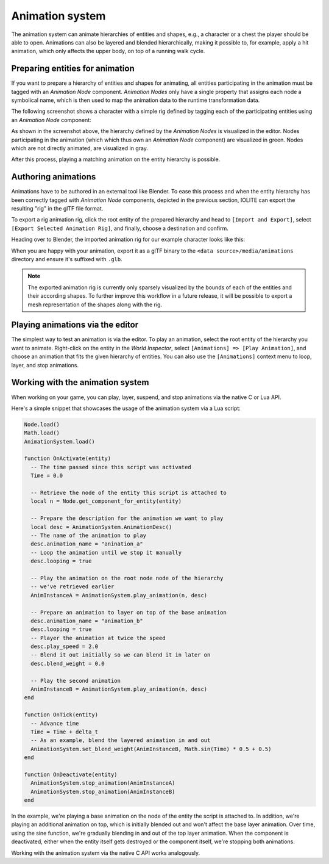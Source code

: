 .. _animation_system:

Animation system
================

The animation system can animate hierarchies of entities and shapes, e.g., a character or a chest the player should be able to open. Animations can also be layered and blended hierarchically, making it possible to, for example, apply a hit animation, which only affects the upper body, on top of a running walk cycle.

Preparing entities for animation
--------------------------------

If you want to prepare a hierarchy of entities and shapes for animating, all entities participating in the animation must be tagged with an *Animation Node* component. *Animation Nodes* only have a single property that assigns each node a symbolical name, which is then used to map the animation data to the runtime transformation data.

The following screenshot shows a character with a simple rig defined by tagging each of the participating entities using an *Animation Node* component:

.. image:: /_static/images/animation_nodes.jpg

As shown in the screenshot above, the hierarchy defined by the *Animation Nodes* is visualized in the editor. Nodes participating in the animation (which which thus own an *Animation Node* component) are visualized in green. Nodes which are not directly animated, are visualized in gray. 

After this process, playing a matching animation on the entity hierarchy is possible.

Authoring animations
--------------------

Animations have to be authored in an external tool like Blender. To ease this process and when the entity hierarchy has been correctly tagged with *Animation Node* components, depicted in the previous section, IOLITE can export the resulting "rig" in the glTF file format.

To export a rig animation rig, click the root entity of the prepared hierarchy and head to ``[Import and Export]``, select ``[Export Selected Animation Rig]``, and finally, choose a destination and confirm.

Heading over to Blender, the imported animation rig for our example character looks like this:

.. image:: /_static/images/animation_rig_in_blender.jpg

When you are happy with your animation, export it as a glTF binary to the ``<data source>/media/animations`` directory and ensure it's suffixed with ``.glb``.

.. note:: The exported animation rig is currently only sparsely visualized by the bounds of each of the entities and their according shapes. To further improve this workflow in a future release, it will be possible to export a mesh representation of the shapes along with the rig.

Playing animations via the editor
---------------------------------

The simplest way to test an animation is via the editor. To play an animation, select the root entity of the hierarchy you want to animate. Right-click on the entity in the *World Inspector*, select ``[Animations] => [Play Animation]``, and choose an animation that fits the given hierarchy of entities. You can also use the ``[Animations]`` context menu to loop, layer, and stop animations.

Working with the animation system
---------------------------------

When working on your game, you can play, layer, suspend, and stop animations via the native C or Lua API.

Here's a simple snippet that showcases the usage of the animation system via a Lua script:

.. code-block:: lua

  Node.load()
  Math.load()
  AnimationSystem.load()

  function OnActivate(entity)
    -- The time passed since this script was activated
    Time = 0.0

    -- Retrieve the node of the entity this script is attached to
    local n = Node.get_component_for_entity(entity)

    -- Prepare the description for the animation we want to play
    local desc = AnimationSystem.AnimationDesc()
    -- The name of the animation to play
    desc.animation_name = "anination_a"
    -- Loop the animation until we stop it manually
    desc.looping = true

    -- Play the animation on the root node node of the hierarchy 
    -- we've retrieved earlier
    AnimInstanceA = AnimationSystem.play_animation(n, desc)

    -- Prepare an animation to layer on top of the base animation
    desc.animation_name = "animation_b"
    desc.looping = true
    -- Player the animation at twice the speed
    desc.play_speed = 2.0
    -- Blend it out initially so we can blend it in later on
    desc.blend_weight = 0.0

    -- Play the second animation
    AnimInstanceB = AnimationSystem.play_animation(n, desc)
  end

  function OnTick(entity)
    -- Advance time
    Time = Time + delta_t
    -- As an example, blend the layered animation in and out
    AnimationSystem.set_blend_weight(AnimInstanceB, Math.sin(Time) * 0.5 + 0.5)
  end

  function OnDeactivate(entity)
    AnimationSystem.stop_animation(AnimInstanceA)
    AnimationSystem.stop_animation(AnimInstanceB)
  end

In the example, we're playing a base animation on the node of the entity the script is attached to. In addition, we're playing an additional animation on top, which is initially blended out and won't affect the base layer animation. Over time, using the sine function, we're gradually blending in and out of the top layer animation. When the component is deactivated, either when the entity itself gets destroyed or the component itself, we're stopping both animations.

Working with the animation system via the native C API works analogously.